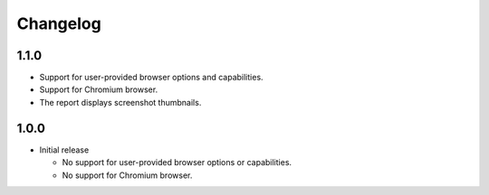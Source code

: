 =========
Changelog
=========

1.1.0
-----

* Support for user-provided browser options and capabilities.
* Support for Chromium browser.
* The report displays screenshot thumbnails.

1.0.0
-----

* Initial release

  * No support for user-provided browser options or capabilities.
  * No support for Chromium browser.

